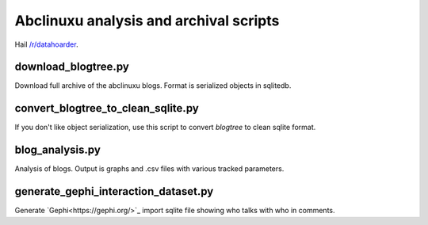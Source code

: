 Abclinuxu analysis and archival scripts
^^^^^^^^^^^^^^^^^^^^^^^^^^^^^^^^^^^^^^^

Hail `/r/datahoarder <https://www.reddit.com/r/DataHoarder/>`_.


download_blogtree.py
--------------------

Download full archive of the abclinuxu blogs. Format is serialized objects in sqlitedb.


convert_blogtree_to_clean_sqlite.py
-----------------------------------

If you don't like object serialization, use this script to convert *blogtree* to clean sqlite format.


blog_analysis.py
----------------

Analysis of blogs. Output is graphs and .csv files with various tracked parameters.


generate_gephi_interaction_dataset.py
-------------------------------------

Generate `Gephi<https://gephi.org/>`_ import sqlite file showing who talks with who in comments.
